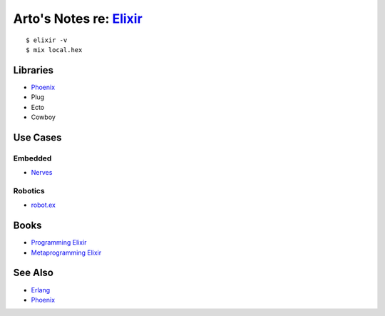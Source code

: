 *****************************************************
Arto's Notes re: `Elixir <http://elixir-lang.org/>`__
*****************************************************

::

   $ elixir -v
   $ mix local.hex

Libraries
=========

* `Phoenix <phoenix>`__
* Plug
* Ecto
* Cowboy

Use Cases
=========

Embedded
--------

* `Nerves <nerves>`__

Robotics
--------

* `robot.ex <https://jfcloutier.github.io/robotex/>`__

Books
=====

* `Programming Elixir <https://pragprog.com/book/elixir12/programming-elixir-1-2>`__
* `Metaprogramming Elixir <https://pragprog.com/book/cmelixir/metaprogramming-elixir>`__

See Also
========

* `Erlang <erlang>`__
* `Phoenix <phoenix>`__
